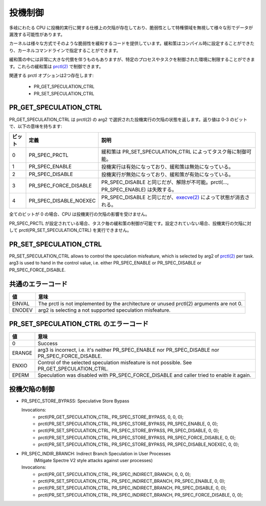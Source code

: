 ==========
投機制御
==========

多岐にわたる CPU に投機的実行に関する仕様上の欠陥が存在しており、脆弱性として特権領域を無視して様々な形でデータが漏洩する可能性があります。

カーネルは様々な方式でそのような脆弱性を緩和するコードを提供しています。緩和策はコンパイル時に設定することができたり、カーネルコマンドラインで指定することができます。

緩和策の中には非常に大きな代償を伴うものもありますが、特定のプロセスやタスクを制御された環境に制限することができます。これらの緩和策は `prctl(2) <https://man.kusakata.com/man/prctl.2.html>`_ で制御できます。

関連する prctl オプションは2つ存在します:

 * PR_GET_SPECULATION_CTRL

 * PR_SET_SPECULATION_CTRL

PR_GET_SPECULATION_CTRL
-----------------------

PR_GET_SPECULATION_CTRL は prctl(2) の arg2 で選択された投機実行の欠陥の状態を返します。返り値は 0-3 のビットで、以下の意味を持ちます:

====== ======================= ====================================================================================================================================================================
ビット  定義                    説明
====== ======================= ====================================================================================================================================================================
0      PR_SPEC_PRCTL           緩和策は PR_SET_SPECULATION_CTRL によってタスク毎に制御可能。
1      PR_SPEC_ENABLE          投機実行は有効になっており、緩和策は無効になっている。
2      PR_SPEC_DISABLE         投機実行が無効になっており、緩和策が有効になっている。
3      PR_SPEC_FORCE_DISABLE   PR_SPEC_DISABLE と同じだが、解除が不可能。prctl(..., PR_SPEC_ENABLE) は失敗する。
4      PR_SPEC_DISABLE_NOEXEC  PR_SPEC_DISABLE と同じだが、`execve(2) <https://man.kusakata.com/man/execve.2.html>`_ によって状態が消去される。
====== ======================= ====================================================================================================================================================================

全てのビットが 0 の場合、CPU は投機実行の欠陥の影響を受けません。

PR_SPEC_PRCTL が設定されている場合、タスク毎の緩和策の制御が可能です。設定されていない場合、投機実行の欠陥に対して prctl(PR_SET_SPECULATION_CTRL) を実行できません。

.. _set_spec_ctrl:

PR_SET_SPECULATION_CTRL
-----------------------

PR_SET_SPECULATION_CTRL allows to control the speculation misfeature, which
is selected by arg2 of `prctl(2) <https://man.kusakata.com/man/prctl.2.html>`_ per task. arg3 is used to hand
in the control value, i.e. either PR_SPEC_ENABLE or PR_SPEC_DISABLE or
PR_SPEC_FORCE_DISABLE.

共通のエラーコード
-------------------
======= =================================================================
値      意味
======= =================================================================
EINVAL  The prctl is not implemented by the architecture or unused
        prctl(2) arguments are not 0.

ENODEV  arg2 is selecting a not supported speculation misfeature.
======= =================================================================

PR_SET_SPECULATION_CTRL のエラーコード
---------------------------------------
======= =================================================================
値      意味
======= =================================================================
0       Success

ERANGE  arg3 is incorrect, i.e. it's neither PR_SPEC_ENABLE nor
        PR_SPEC_DISABLE nor PR_SPEC_FORCE_DISABLE.

ENXIO   Control of the selected speculation misfeature is not possible.
        See PR_GET_SPECULATION_CTRL.

EPERM   Speculation was disabled with PR_SPEC_FORCE_DISABLE and caller
        tried to enable it again.
======= =================================================================

投機欠陥の制御
----------------
- PR_SPEC_STORE_BYPASS: Speculative Store Bypass

  Invocations:
   * prctl(PR_GET_SPECULATION_CTRL, PR_SPEC_STORE_BYPASS, 0, 0, 0);
   * prctl(PR_SET_SPECULATION_CTRL, PR_SPEC_STORE_BYPASS, PR_SPEC_ENABLE, 0, 0);
   * prctl(PR_SET_SPECULATION_CTRL, PR_SPEC_STORE_BYPASS, PR_SPEC_DISABLE, 0, 0);
   * prctl(PR_SET_SPECULATION_CTRL, PR_SPEC_STORE_BYPASS, PR_SPEC_FORCE_DISABLE, 0, 0);
   * prctl(PR_SET_SPECULATION_CTRL, PR_SPEC_STORE_BYPASS, PR_SPEC_DISABLE_NOEXEC, 0, 0);

- PR_SPEC_INDIR_BRANCH: Indirect Branch Speculation in User Processes
                        (Mitigate Spectre V2 style attacks against user processes)

  Invocations:
   * prctl(PR_GET_SPECULATION_CTRL, PR_SPEC_INDIRECT_BRANCH, 0, 0, 0);
   * prctl(PR_SET_SPECULATION_CTRL, PR_SPEC_INDIRECT_BRANCH, PR_SPEC_ENABLE, 0, 0);
   * prctl(PR_SET_SPECULATION_CTRL, PR_SPEC_INDIRECT_BRANCH, PR_SPEC_DISABLE, 0, 0);
   * prctl(PR_SET_SPECULATION_CTRL, PR_SPEC_INDIRECT_BRANCH, PR_SPEC_FORCE_DISABLE, 0, 0);
